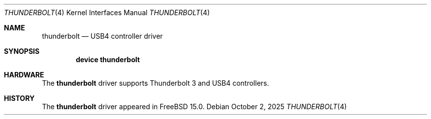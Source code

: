 .\"
.\" Copyright (c) 2025 Alexander Ziaee
.\"
.\" SPDX-License-Identifier: BSD-2-Clause
.\"
.Dd October 2, 2025
.Dt THUNDERBOLT 4
.Os
.Sh NAME
.Nm thunderbolt
.Nd USB4 controller driver
.Sh SYNOPSIS
.Cd device thunderbolt
.Sh HARDWARE
The
.Nm
driver supports Thunderbolt 3 and USB4 controllers.
.Sh HISTORY
The
.Nm
driver appeared in
.Fx 15.0 .
